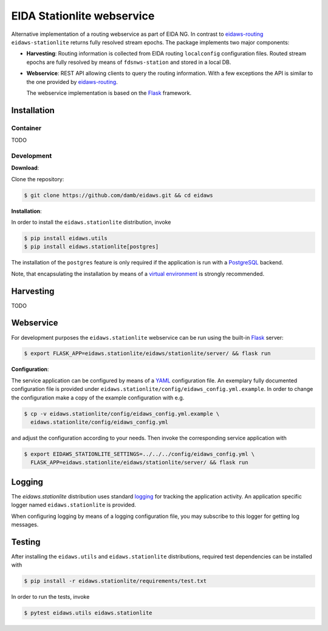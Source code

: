 .. _eidaws-routing: https://github.com/EIDA/routing 
.. _Flask: https://flask.palletsprojects.com/

===========================
EIDA Stationlite webservice
===========================

Alternative implementation of a routing webservice as part of EIDA NG. In
contrast to eidaws-routing_ ``eidaws-stationlite`` returns fully resolved
stream epochs. The package implements two major components:

- **Harvesting**: Routing information is collected from EIDA routing
  ``localconfig`` configuration files. Routed stream epochs are fully resolved
  by means of ``fdsnws-station`` and stored in a local DB.

- **Webservice**: REST API allowing clients to query the routing information.
  With a few exceptions the API is similar to the one provided by
  eidaws-routing_.

  The webservice implementation is based on the Flask_ framework.


Installation
============

Container
---------

TODO

Development
-----------

**Download**:

Clone the repository:

.. code::

  $ git clone https://github.com/damb/eidaws.git && cd eidaws


**Installation**:

In order to install the ``eidaws.stationlite`` distribution, invoke

.. code::

  $ pip install eidaws.utils
  $ pip install eidaws.stationlite[postgres]

The installation of the ``postgres`` feature is only required if the
application is run with a `PostgreSQL <https://www.postgresql.org/>`_ backend.

Note, that encapsulating the installation by means of a `virtual environment
<https://docs.python.org/3/tutorial/venv.html>`_ is strongly recommended.

Harvesting
==========

TODO

Webservice
==========

For development purposes the ``eidaws.stationlite`` webservice can be run using
the built-in Flask_ server:

.. code::

  $ export FLASK_APP=eidaws.stationlite/eidaws/stationlite/server/ && flask run


**Configuration**:

The service application can be configured by means of a `YAML
<https://en.wikipedia.org/wiki/YAML>`_ configuration file. An exemplary fully
documented configuration file is provided under
``eidaws.stationlite/config/eidaws_config.yml.example``. In order to change the
configuration make a copy of the example configuration with e.g.

.. code::

  $ cp -v eidaws.stationlite/config/eidaws_config.yml.example \
    eidaws.stationlite/config/eidaws_config.yml

and adjust the configuration according to your needs. Then invoke the
corresponding service application with

.. code::

   $ export EIDAWS_STATIONLITE_SETTINGS=../../../config/eidaws_config.yml \
     FLASK_APP=eidaws.stationlite/eidaws/stationlite/server/ && flask run

Logging
=======

The *eidaws.stationlite* distribution uses standard `logging
<https://docs.python.org/3/library/logging.html#module-logging>`_ for tracking
the application activity. An application specific logger named
``eidaws.stationlite`` is provided.

When configuring logging by means of a logging configuration file, you may
subscribe to this logger for getting log messages.

Testing
=======

After installing the ``eidaws.utils`` and ``eidaws.stationlite`` distributions,
required test dependencies can be installed with  

.. code::

  $ pip install -r eidaws.stationlite/requirements/test.txt


In order to run the tests, invoke

.. code::

  $ pytest eidaws.utils eidaws.stationlite



